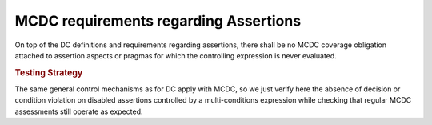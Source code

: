 MCDC requirements regarding Assertions
======================================

On top of the DC definitions and requirements regarding assertions, there
shall be no MCDC coverage obligation attached to assertion aspects or pragmas for
which the controlling expression is never evaluated.

.. rubric:: Testing Strategy

The same general control mechanisms as for DC apply with MCDC, so we just
verify here the absence of decision or condition violation on disabled
assertions controlled by a multi-conditions expression while checking that
regular MCDC assessments still operate as expected.

.. qmlink:: TCIndexImporter

   *

